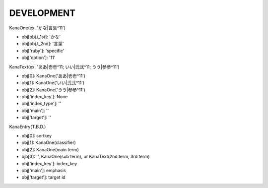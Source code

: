 DEVELOPMENT
-----------
KanaOne(ex. 'かな|言葉^11')

- obj[obj.i_1st]: 'かな'
- obj[obj.t_2nd]: '言葉’
- obj['ruby']: 'specific'
- obj['option']: '11'

KanaText(ex. 'ああ|壱壱^11; いい|弐弐^11; うう|参参^11')

- obj[0]: KanaOne('ああ|壱壱^11')
- obj[1]: KanaOne('いい|弐弐^11')
- obj[2]: KanaOne('うう|参参^11')
- obj['index_key']: None
- obj['index_type']: ''
- obj['main']: ''
- obj['target']: ''

KanaEntry(T.B.D.)

- obj[0]: sortkey
- obj[1]: KanaOne(classifier)
- obj[2]: KanaOne(main term)
- ojb[3]: '', KanaOne(sub term), or KanaText(2nd term, 3rd term)
- obj['index_key']: index_key
- obj['main']: emphasis
- obj['target']: target id
